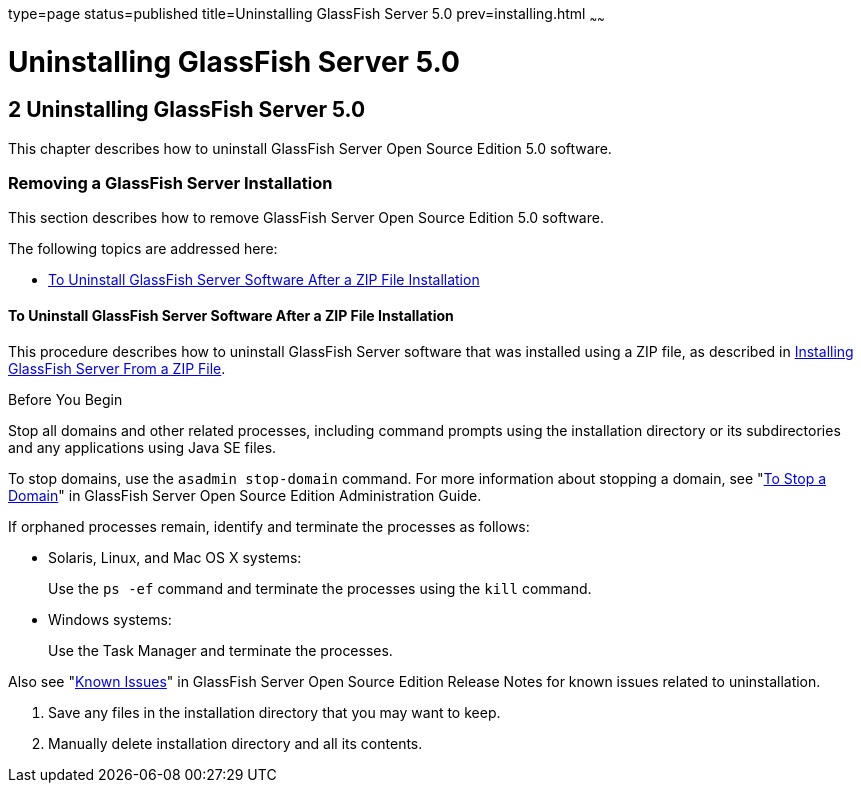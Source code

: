 type=page
status=published
title=Uninstalling GlassFish Server 5.0
prev=installing.html
~~~~~~

Uninstalling GlassFish Server 5.0
=================================

[[GSING00003]][[ghmlt]]


[[uninstalling-glassfish-server-5.0]]
2 Uninstalling GlassFish Server 5.0
-----------------------------------

This chapter describes how to uninstall GlassFish Server Open Source
Edition 5.0 software.

[[gjxfv]][[GSING00028]][[removing-a-glassfish-server-installation]]

Removing a GlassFish Server Installation
~~~~~~~~~~~~~~~~~~~~~~~~~~~~~~~~~~~~~~~~

This section describes how to remove GlassFish Server Open Source
Edition 5.0 software.

The following topics are addressed here:

* link:#gkrfi[To Uninstall GlassFish Server Software After a ZIP File
Installation]

[[gkrfi]][[GSING00012]][[to-uninstall-glassfish-server-software-after-a-zip-file-installation]]

To Uninstall GlassFish Server Software After a ZIP File Installation
^^^^^^^^^^^^^^^^^^^^^^^^^^^^^^^^^^^^^^^^^^^^^^^^^^^^^^^^^^^^^^^^^^^^

This procedure describes how to uninstall GlassFish Server software that
was installed using a ZIP file, as described in
link:installing.html#ghmxb[Installing GlassFish Server From a ZIP File].

Before You Begin

Stop all domains and other related processes, including command prompts
using the installation directory or its subdirectories and any
applications using Java SE files.

To stop domains, use the `asadmin stop-domain` command. For more
information about stopping a domain, see
"link:../administration-guide/domains.html#GSADG00336[To Stop a Domain]"
in GlassFish Server Open Source Edition Administration Guide.

If orphaned processes remain, identify and terminate the processes as follows:

* Solaris, Linux, and Mac OS X systems:
+
Use the `ps -ef` command and terminate the processes using the `kill` command.
* Windows systems:
+
Use the Task Manager and terminate the processes.

Also see "link:../release-notes/release-notes.html#GSRLN00253[Known Issues]"
in GlassFish Server Open Source Edition Release Notes for known issues related to uninstallation.

1. Save any files in the installation directory that you may want to keep.
2. Manually delete installation directory and all its contents.


